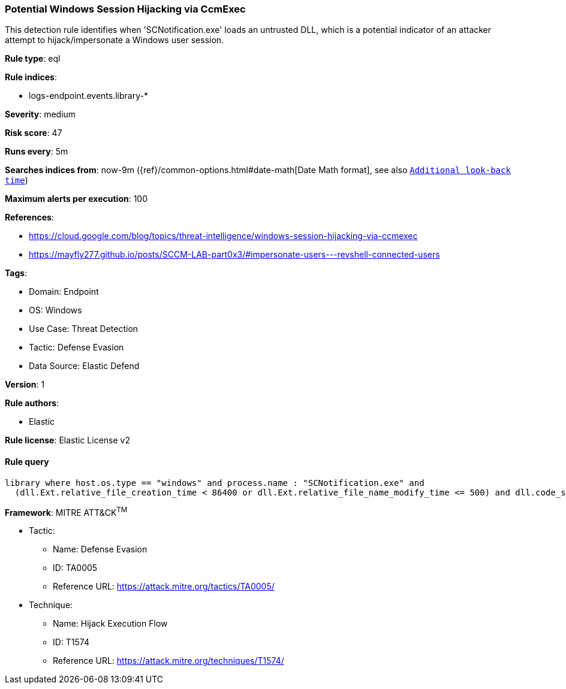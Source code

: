 [[potential-windows-session-hijacking-via-ccmexec]]
=== Potential Windows Session Hijacking via CcmExec

This detection rule identifies when 'SCNotification.exe' loads an untrusted DLL, which is a potential indicator of an attacker attempt to hijack/impersonate a Windows user session.

*Rule type*: eql

*Rule indices*: 

* logs-endpoint.events.library-*

*Severity*: medium

*Risk score*: 47

*Runs every*: 5m

*Searches indices from*: now-9m ({ref}/common-options.html#date-math[Date Math format], see also <<rule-schedule, `Additional look-back time`>>)

*Maximum alerts per execution*: 100

*References*: 

* https://cloud.google.com/blog/topics/threat-intelligence/windows-session-hijacking-via-ccmexec
* https://mayfly277.github.io/posts/SCCM-LAB-part0x3/#impersonate-users---revshell-connected-users

*Tags*: 

* Domain: Endpoint
* OS: Windows
* Use Case: Threat Detection
* Tactic: Defense Evasion
* Data Source: Elastic Defend

*Version*: 1

*Rule authors*: 

* Elastic

*Rule license*: Elastic License v2


==== Rule query


[source, js]
----------------------------------
library where host.os.type == "windows" and process.name : "SCNotification.exe" and
  (dll.Ext.relative_file_creation_time < 86400 or dll.Ext.relative_file_name_modify_time <= 500) and dll.code_signature.status != "trusted"

----------------------------------

*Framework*: MITRE ATT&CK^TM^

* Tactic:
** Name: Defense Evasion
** ID: TA0005
** Reference URL: https://attack.mitre.org/tactics/TA0005/
* Technique:
** Name: Hijack Execution Flow
** ID: T1574
** Reference URL: https://attack.mitre.org/techniques/T1574/

